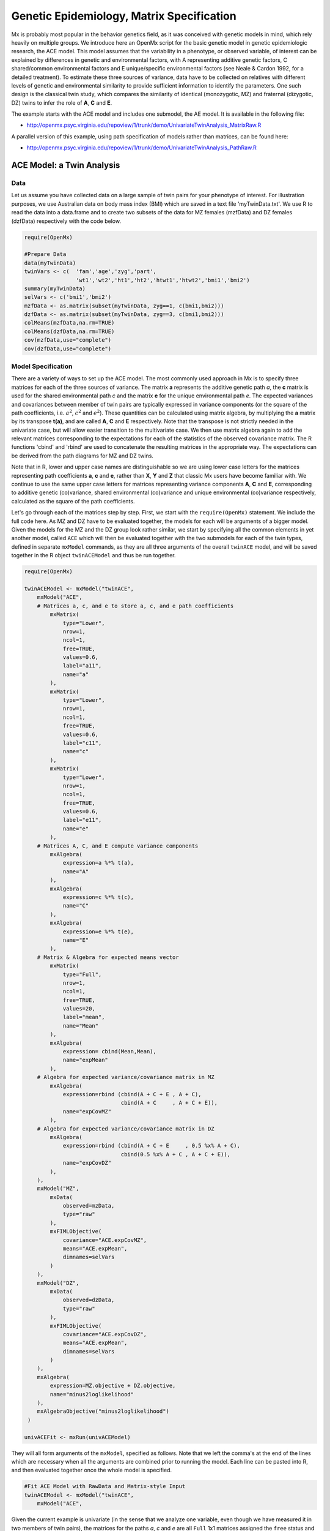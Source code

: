 .. _geneticepidemiology-matrix-specification:

Genetic Epidemiology, Matrix Specification
==========================================

Mx is probably most popular in the behavior genetics field, as it was conceived with genetic models in mind, which rely heavily on multiple groups.  We introduce here an OpenMx script for the basic genetic model in genetic epidemiologic research, the ACE model.  This model assumes that the variability in a phenotype, or observed variable, of interest can be explained by differences in genetic and environmental factors, with A representing additive genetic factors, C shared/common environmental factors and E unique/specific environmental factors (see Neale & Cardon 1992, for a detailed treatment).  To estimate these three sources of variance, data have to be collected on relatives with different levels of genetic and environmental similarity to provide sufficient information to identify the parameters.  One such design is the classical twin study, which compares the similarity of identical (monozygotic, MZ) and fraternal (dizygotic, DZ) twins to infer the role of **A**, **C** and **E**.

The example starts with the ACE model and includes one submodel, the AE model. It is available in the following file:

* http://openmx.psyc.virginia.edu/repoview/1/trunk/demo/UnivariateTwinAnalysis_MatrixRaw.R

A parallel version of this example, using path specification of models rather than matrices, can be found here:

* http://openmx.psyc.virginia.edu/repoview/1/trunk/demo/UnivariateTwinAnalysis_PathRaw.R


ACE Model: a Twin Analysis
--------------------------

Data
^^^^

Let us assume you have collected data on a large sample of twin pairs for your phenotype of interest.  For illustration purposes, we use Australian data on body mass index (BMI) which are saved in a text file 'myTwinData.txt'.  We use R to read the data into a data.frame and to create two subsets of the data for MZ females (mzfData) and DZ females (dzfData) respectively with the code below.

.. code-block:: r

    require(OpenMx)

    #Prepare Data
    data(myTwinData)
    twinVars <- c(  'fam','age','zyg','part',
                    'wt1','wt2','ht1','ht2','htwt1','htwt2','bmi1','bmi2')
    summary(myTwinData)
    selVars <- c('bmi1','bmi2')
    mzfData <- as.matrix(subset(myTwinData, zyg==1, c(bmi1,bmi2)))
    dzfData <- as.matrix(subset(myTwinData, zyg==3, c(bmi1,bmi2)))
    colMeans(mzfData,na.rm=TRUE)
    colMeans(dzfData,na.rm=TRUE)
    cov(mzfData,use="complete")
    cov(dzfData,use="complete")


Model Specification
^^^^^^^^^^^^^^^^^^^

There are a variety of ways to set up the ACE model.  The most commonly used approach in Mx is to specify three matrices for each of the three sources of variance.  The matrix **a** represents the additive genetic path *a*, the **c** matrix is used for the shared environmental path *c* and the matrix **e** for the unique environmental path *e*.  The expected variances and covariances between member of twin pairs are typically expressed in variance components (or the square of the path coefficients, i.e. :math:`a^2`, :math:`c^2` and :math:`e^2`).  These quantities can be calculated using matrix algebra, by multiplying the **a** matrix by its transpose **t(a)**, and are called **A**, **C** and **E** respectively.  Note that the transpose is not strictly needed in the univariate case, but will allow easier transition to the multivariate case.  We then use matrix algebra again to add the relevant matrices corresponding to the expectations for each of the statistics of the observed covariance matrix.  The R functions 'cbind' and 'rbind' are used to concatenate the resulting matrices in the appropriate way.  The expectations can be derived from the path diagrams for MZ and DZ twins.

Note that in R, lower and upper case names are distinguishable so we are using lower case letters for the matrices representing path coefficients **a**, **c** and **e**, rather than **X**, **Y** and **Z** that classic Mx users have become familiar with.  We continue to use the same upper case letters for matrices representing variance components **A**, **C** and **E**, corresponding to additive genetic (co)variance, shared environmental (co)variance and unique environmental (co)variance respectively, calculated as the square of the path coefficients.

.. image:: graph/TwinACEModelMZ.png
    :height: 2.5in
    
.. image:: graph/TwinACEModelDZ.png
    :height: 2.5in

Let's go through each of the matrices step by step.  First, we start with the ``require(OpenMx)`` statement.  We include the full code here.  As MZ and DZ have to be evaluated together, the models for each will be arguments of a bigger model.  Given the models for the MZ and the DZ group look rather similar, we start by specifying all the common elements in yet another model, called ``ACE`` which will then be evaluated together with the two submodels for each of the twin types, defined in separate ``mxModel`` commands, as they are all three arguments of the overall ``twinACE`` model, and will be saved together in the R object ``twinACEModel`` and thus be run together.

.. code-block:: r

    require(OpenMx)

    twinACEModel <- mxModel("twinACE",
        mxModel("ACE",
        # Matrices a, c, and e to store a, c, and e path coefficients
            mxMatrix( 
                type="Lower", 
                nrow=1, 
                ncol=1, 
                free=TRUE, 
                values=0.6, 
                label="a11", 
                name="a" 
            ),
            mxMatrix( 
                type="Lower", 
                nrow=1, 
                ncol=1, 
                free=TRUE, 
                values=0.6, 
                label="c11", 
                name="c" 
            ),
            mxMatrix( 
                type="Lower", 
                nrow=1, 
                ncol=1, 
                free=TRUE, 
                values=0.6, 
                label="e11", 
                name="e" 
            ),
        # Matrices A, C, and E compute variance components
            mxAlgebra( 
                expression=a %*% t(a), 
                name="A" 
            ),
            mxAlgebra( 
                expression=c %*% t(c), 
                name="C" 
            ),
            mxAlgebra( 
                expression=e %*% t(e), 
                name="E" 
            ),
        # Matrix & Algebra for expected means vector
            mxMatrix( 
                type="Full", 
                nrow=1, 
                ncol=1, 
                free=TRUE, 
                values=20, 
                label="mean", 
                name="Mean" 
            ),
            mxAlgebra( 
                expression= cbind(Mean,Mean), 
                name="expMean"
            ),
        # Algebra for expected variance/covariance matrix in MZ
            mxAlgebra(
                expression=rbind (cbind(A + C + E , A + C),
                                  cbind(A + C     , A + C + E)), 
                name="expCovMZ"
            ),
        # Algebra for expected variance/covariance matrix in DZ
            mxAlgebra(
                expression=rbind (cbind(A + C + E     , 0.5 %x% A + C),
                                  cbind(0.5 %x% A + C , A + C + E)), 
                name="expCovDZ"
            ),
        ),
        mxModel("MZ",
            mxData(
                observed=mzData, 
                type="raw"
            ), 
            mxFIMLObjective(
                covariance="ACE.expCovMZ", 
                means="ACE.expMean",
                dimnames=selVars
            )
        ),
        mxModel("DZ", 
            mxData(
                observed=dzData, 
                type="raw"
            ), 
            mxFIMLObjective(
                covariance="ACE.expCovDZ", 
                means="ACE.expMean",
                dimnames=selVars
            )
        ),
        mxAlgebra(
            expression=MZ.objective + DZ.objective, 
            name="minus2loglikelihood"
        ), 
        mxAlgebraObjective("minus2loglikelihood")
     )

    univACEFit <- mxRun(univACEModel)

They will all form arguments of the ``mxModel``, specified as follows.  Note that we left the comma's at the end of the lines which are necessary when all the arguments are combined prior to running the model.  Each line can be pasted into R, and then evaluated together once the whole model is specified.

.. code-block:: r

    #Fit ACE Model with RawData and Matrix-style Input
    twinACEModel <- mxModel("twinACE",
        mxModel("ACE",

Given the current example is univariate (in the sense that we analyze one variable, even though we have measured it in two members of twin pairs), the matrices for the paths *a*, *c* and *e* are all ``Full`` 1x1 matrices assigned the ``free`` status and given a 0.6 starting value.

.. code-block:: r

    # Matrices a, c, and e to store a, c, and e path coefficients
    # additive genetic path
    mxMatrix(
        type="Full", 
        nrow=1, 
        ncol=1, 
        free=TRUE, 
        values=0.6, 
        label="a11", 
        name="a"
    ),
    # shared environmental path
    mxMatrix(
        type="Full", 
        nrow=1, 
        ncol=1, 
        free=TRUE, 
        values=0.6, 
        label="c11", 
        name="c"
    ),
    # specific environmental path
    mxMatrix(
        type="Full", 
        nrow=1, 
        ncol=1, 
        free=TRUE, 
        values=0.6, 
        label="e11", 
        name="e"
    ),

While the labels in these matrices are given lower case names, similar to the convention that paths have lower case names, the names for the variance component matrices, obtained from multiplying matrices with their transpose have upper case letters ``A``, ``C`` and ``E`` which are distinct  (as R is case-sensitive).

.. code-block:: r

    # Matrices A, C, and E compute variance components
    # additive genetic variance
    mxAlgebra(
        expression=a * t(a), 
        name="A"
    ),
    # shared environmental variance
    mxAlgebra(
        expression=c * t(c), 
        name="C"
    ),
    # specific environmental variance
    mxAlgebra(
        expression=e * t(e), 
        name="E"
    ), 

As the focus is on individual differences, the model for the means is typically simple.  We can estimate each of the means, in each of the two groups (MZ & DZ) as free parameters.  Alternatively, we can establish whether the means can be equated across order and zygosity by fitting submodels to the saturated model.  In this case, we opted to use one 'grand' mean, obtained by assigning the same label to the elements of the matrix ``expMean`` by concatenating the ``Full`` **1x1** matrix ``Mean`` with one free element, labeled ``mean`` and given a start value of ``20``.  The ``expMean`` matrix is then used in both the MZ and DZ model so that all four elements representing means are equated.

.. code-block:: r

    # Matrix & Algebra for expected means vector
        mxMatrix( 
            type="Full", 
            nrow=1, 
            ncol=1, 
            free=TRUE, 
            values=20, 
            label="mean", 
            name="Mean" 
        ),
        mxAlgebra( 
            expression= cbind(Mean,Mean), 
            name="expMean"
        ),
        
Previous Mx users will likely be familiar with the look of the expected covariance matrices for MZ and DZ twin pairs.  These **2x2** matrices are built by horizontal and vertical concatenation of the appropriate matrix expressions for the variance, the MZ or the DZ covariance.  In R, concatenation of matrices is accomplished with the ``rbind`` and ``cbind`` functions.  Thus to represent the matrices in expression below in R, we use the following code.

.. math::
   :nowrap:

    \begin{eqnarray*}
     covMZ = \left[ \begin{array}{r}  & a^2+c^2+e^2,  & a^2+c^2 \\ 
                                      & a^2+c^2,      & a^2+c^2+e^2 \\ \end{array} \right]
   & covDZ = \left[ \begin{array}{r}  & a^2+c^2+e^2,  & .5a^2+c^2 \\ 
                                      & .5a^2+c^2,    & a^2+c^2+e^2 \\ \end{array} \right]
    \end{eqnarray*}

.. code-block:: r

    # Algebra for expected variance/covariance matrix in MZ
    mxAlgebra(
        expression=rbind (cbind(A + C + E , A + C),
                          cbind(A + C     , A + C + E)), 
        name="expCovMZ"
    ),
    # Algebra for expected variance/covariance matrix in DZ
    mxAlgebra(
        expression=rbind (cbind(A + C + E     , 0.5 %x% A + C),
                          cbind(0.5 %x% A + C , A + C + E)), 
        name="expCovDZ"
    ),

As the expected covariance matrices are different for the two groups of twins, we specify two ``mxModel`` commands within the 'twinACE' mxModel command.  They are given a name, and arguments for the data and the objective function to be used to optimize the model.  We have set the model up for raw data, and thus will use the ``mxFIMLObjective`` function to evaluate it.  For each model, the ``mxData`` command calls up the appropriate data, and provides a type, here ``raw``, and the ``mxFIMLObjective`` command is given the names corresponding to the respective expected covariance matrices and mean vectors, specified above.  Given the objects ``expCovMZ``, ``expCovDZ`` and ``expMean`` were created in the mxModel named ``twinACE`` we need to use two-level names, starting with the model name separated from the object with a dot, i.e. ``twinACE.expCovMZ``.

.. code-block:: r

    mxModel("MZ",
        mxData(
            observed=mzData, 
            type="raw"
        ), 
        mxFIMLObjective(
            covariance="ACE.expCovMZ", 
            means="ACE.expMean",
            dimnames=selVars
        )
    ),
    mxModel("DZ", 
        mxData(
            observed=dzData, 
            type="raw"
        ), 
        mxFIMLObjective(
            covariance="ACE.expCovDZ", 
            means="ACE.expMean",
            dimnames=selVars
        )
    ),

Finally, both models need to be evaluated simultaneously.  We first generate the sum of the objective functions for the two groups, using ``mxAlgebra``.  We refer to the correct objective function (object named ``objective``) by adding the name of the model to the two-level argument, i.e. ``MZ.objective``.  We then use that as argument of the ``mxAlgebraObjective`` command.

.. code-block:: r

        mxAlgebra(
            expression=MZ.objective + DZ.objective, 
            name="minus2loglikelihood"
        ), 
        mxAlgebraObjective("minus2loglikelihood")
    )

Model Fitting
^^^^^^^^^^^^^

We need to invoke the ``mxRun`` command to start the model evaluation and optimization.  Detailed output will be available in the resulting object, which can be obtained by a ``print()`` statement.

.. code-block:: r

    #Run ACE model
    twinACEFit <- mxRun(twinACEModel)

Often, however, one is interested in specific parts of the output.  In the case of twin modeling, we typically will inspect the expected covariance matrices and mean vectors, the parameter estimates, and possibly some derived quantities, such as the standardized variance components, obtained by dividing each of the components by the total variance.  Note in the code below that the ``mxEval`` command allows easy extraction of the values in the various matrices/algebras which form the first argument, with the model name as second argument.  Once these values have been put in new objects, we can use and regular R expression to derive further quantities or organize them in a convenient format for including in tables.  Note that helper functions could (and will likely) easily be written for standard models to produce 'standard' output. 

.. code-block:: r

    MZc <- mxEval(expCovMZ, twinACEFit)
    DZc <- mxEval(expCovDZ, twinACEFit)
    M <- mxEval(expMean, twinACEFit)
    A <- mxEval(A, twinACEFit)
    C <- mxEval(C, twinACEFit)
    E <- mxEval(E, twinACEFit)
    V <- (A+C+E)
    a2 <- A/V
    c2 <- C/V
    e2 <- E/V
    ACEest <- rbind(cbind(A,C,E),cbind(a2,c2,e2))
    LL_ACE <- mxEval(objective, twinACEFit)


Alternative Models: an AE Model
-------------------------------

To evaluate the significance of each of the model parameters, nested submodels are fit in which these parameters are fixed to zero.  If the likelihood ratio test between the two models is significant, the parameter that is dropped from the model significantly contributes to the phenotype in question.  Here we show how we can fit the AE model as a submodel with a change in one ``mxMatrix`` command.  First, we call up the previous 'full' model and save it as a new model ``twinAEModel``.  Next we re-specify the matrix **c** to be fixed to zero.  We can run this model in the same way as before and generate similar summaries of the results.

.. code-block:: r

    #Run AE model
    twinAEModel <- mxModel(twinACEModel, 
        # drop shared environmental path
        mxMatrix(
            type="Full", 
            nrow=1, 
            ncol=1, 
            free=F, 
            values=0, 
            label="c11", 
            name="c"
        )
    )
    
    twinAEFit <- mxRun(twinAEModel)

    MZc <- mxEval(expCovMZ, twinAEFit)
    DZc <- mxEval(expCovDZ, twinAEFit)
    A <- mxEval(A, twinAEFit)
    C <- mxEval(C, twinAEFit)
    E <- mxEval(E, twinAEFit)
    V <- (A+C+E)
    a2 <- A/V
    c2 <- C/V
    e2 <- E/V
    AEest <- rbind(cbind(A,C,E),cbind(a2,c2,e2))
    LL_AE <- mxEval(objective, twinAEFit)

We use a likelihood ratio test (or take the difference between -2 times the log-likelihoods of the two models) to determine the best fitting model, and print relevant output.

.. code-block:: r

    LRT_ACE_AE <- LL_AE-LL_ACE

    #Print relevant output
    ACEest
    AEest
    LRT_ACE_AE

Note that the OpenMx team is currently working on better alternatives for dropping parameters.  These models may also be specified using paths instead of matrices, which allow for easier submodel specification. See :ref:`geneticepidemiology-path-specification` for path specification of these models.
